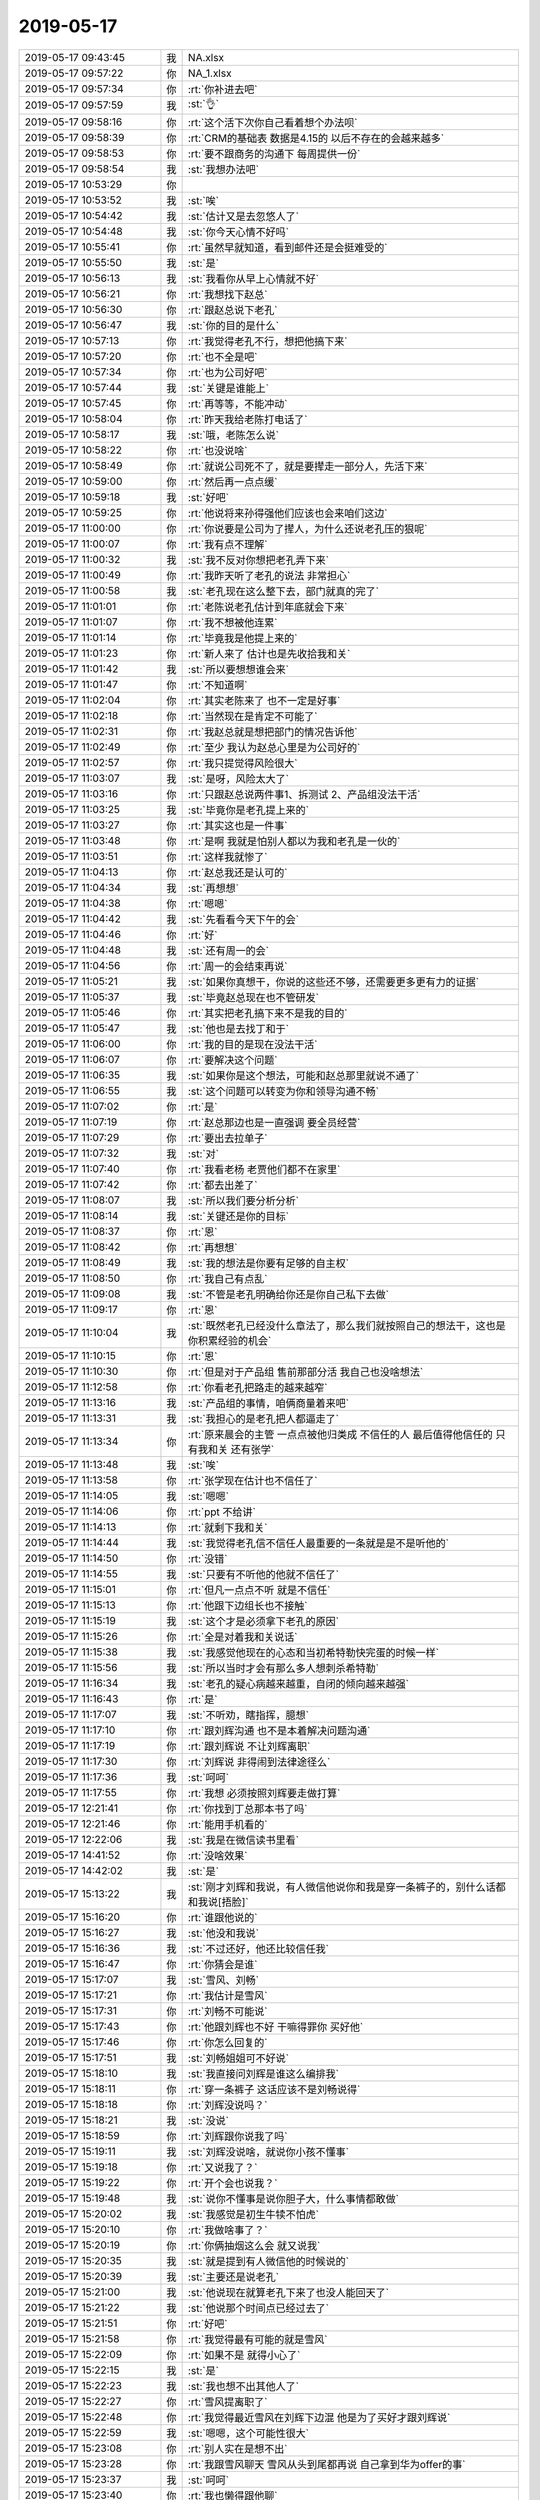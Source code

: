2019-05-17
-------------

.. list-table::
   :widths: 25, 1, 60

   * - 2019-05-17 09:43:45
     - 我
     - NA.xlsx
   * - 2019-05-17 09:57:22
     - 你
     - NA_1\.xlsx
   * - 2019-05-17 09:57:34
     - 你
     - :rt:`你补进去吧`
   * - 2019-05-17 09:57:59
     - 我
     - :st:`👌`
   * - 2019-05-17 09:58:16
     - 你
     - :rt:`这个活下次你自己看着想个办法呗`
   * - 2019-05-17 09:58:39
     - 你
     - :rt:`CRM的基础表 数据是4.15的 以后不存在的会越来越多`
   * - 2019-05-17 09:58:53
     - 你
     - :rt:`要不跟商务的沟通下 每周提供一份`
   * - 2019-05-17 09:58:54
     - 我
     - :st:`我想办法吧`
   * - 2019-05-17 10:53:29
     - 你
     - .. image:: /images/325533.jpg
          :width: 100px
   * - 2019-05-17 10:53:52
     - 我
     - :st:`唉`
   * - 2019-05-17 10:54:42
     - 我
     - :st:`估计又是去忽悠人了`
   * - 2019-05-17 10:54:48
     - 我
     - :st:`你今天心情不好吗`
   * - 2019-05-17 10:55:41
     - 你
     - :rt:`虽然早就知道，看到邮件还是会挺难受的`
   * - 2019-05-17 10:55:50
     - 我
     - :st:`是`
   * - 2019-05-17 10:56:13
     - 我
     - :st:`我看你从早上心情就不好`
   * - 2019-05-17 10:56:21
     - 你
     - :rt:`我想找下赵总`
   * - 2019-05-17 10:56:30
     - 你
     - :rt:`跟赵总说下老孔`
   * - 2019-05-17 10:56:47
     - 我
     - :st:`你的目的是什么`
   * - 2019-05-17 10:57:13
     - 你
     - :rt:`我觉得老孔不行，想把他搞下来`
   * - 2019-05-17 10:57:20
     - 你
     - :rt:`也不全是吧`
   * - 2019-05-17 10:57:34
     - 你
     - :rt:`也为公司好吧`
   * - 2019-05-17 10:57:44
     - 我
     - :st:`关键是谁能上`
   * - 2019-05-17 10:57:45
     - 你
     - :rt:`再等等，不能冲动`
   * - 2019-05-17 10:58:04
     - 你
     - :rt:`昨天我给老陈打电话了`
   * - 2019-05-17 10:58:17
     - 我
     - :st:`哦，老陈怎么说`
   * - 2019-05-17 10:58:22
     - 你
     - :rt:`也没说啥`
   * - 2019-05-17 10:58:49
     - 你
     - :rt:`就说公司死不了，就是要撵走一部分人，先活下来`
   * - 2019-05-17 10:59:00
     - 你
     - :rt:`然后再一点点缓`
   * - 2019-05-17 10:59:18
     - 我
     - :st:`好吧`
   * - 2019-05-17 10:59:25
     - 你
     - :rt:`他说将来孙得强他们应该也会来咱们这边`
   * - 2019-05-17 11:00:00
     - 你
     - :rt:`你说要是公司为了撵人，为什么还说老孔压的狠呢`
   * - 2019-05-17 11:00:07
     - 你
     - :rt:`我有点不理解`
   * - 2019-05-17 11:00:32
     - 我
     - :st:`我不反对你想把老孔弄下来`
   * - 2019-05-17 11:00:49
     - 你
     - :rt:`我昨天听了老孔的说法 非常担心`
   * - 2019-05-17 11:00:58
     - 我
     - :st:`老孔现在这么整下去，部门就真的完了`
   * - 2019-05-17 11:01:01
     - 你
     - :rt:`老陈说老孔估计到年底就会下来`
   * - 2019-05-17 11:01:07
     - 你
     - :rt:`我不想被他连累`
   * - 2019-05-17 11:01:14
     - 你
     - :rt:`毕竟我是他提上来的`
   * - 2019-05-17 11:01:23
     - 你
     - :rt:`新人来了 估计也是先收拾我和关`
   * - 2019-05-17 11:01:42
     - 我
     - :st:`所以要想想谁会来`
   * - 2019-05-17 11:01:47
     - 你
     - :rt:`不知道啊`
   * - 2019-05-17 11:02:04
     - 你
     - :rt:`其实老陈来了 也不一定是好事`
   * - 2019-05-17 11:02:18
     - 你
     - :rt:`当然现在是肯定不可能了`
   * - 2019-05-17 11:02:31
     - 你
     - :rt:`我赵总就是想把部门的情况告诉他`
   * - 2019-05-17 11:02:49
     - 你
     - :rt:`至少 我认为赵总心里是为公司好的`
   * - 2019-05-17 11:02:57
     - 你
     - :rt:`我只提觉得风险很大`
   * - 2019-05-17 11:03:07
     - 我
     - :st:`是呀，风险太大了`
   * - 2019-05-17 11:03:16
     - 你
     - :rt:`只跟赵总说两件事1、拆测试 2、产品组没法干活`
   * - 2019-05-17 11:03:25
     - 我
     - :st:`毕竟你是老孔提上来的`
   * - 2019-05-17 11:03:27
     - 你
     - :rt:`其实这也是一件事`
   * - 2019-05-17 11:03:48
     - 你
     - :rt:`是啊 我就是怕别人都以为我和老孔是一伙的`
   * - 2019-05-17 11:03:51
     - 你
     - :rt:`这样我就惨了`
   * - 2019-05-17 11:04:13
     - 你
     - :rt:`赵总我还是认可的`
   * - 2019-05-17 11:04:34
     - 我
     - :st:`再想想`
   * - 2019-05-17 11:04:38
     - 你
     - :rt:`嗯嗯`
   * - 2019-05-17 11:04:42
     - 我
     - :st:`先看看今天下午的会`
   * - 2019-05-17 11:04:46
     - 你
     - :rt:`好`
   * - 2019-05-17 11:04:48
     - 我
     - :st:`还有周一的会`
   * - 2019-05-17 11:04:56
     - 你
     - :rt:`周一的会结束再说`
   * - 2019-05-17 11:05:21
     - 我
     - :st:`如果你真想干，你说的这些还不够，还需要更多更有力的证据`
   * - 2019-05-17 11:05:37
     - 我
     - :st:`毕竟赵总现在也不管研发`
   * - 2019-05-17 11:05:46
     - 你
     - :rt:`其实把老孔搞下来不是我的目的`
   * - 2019-05-17 11:05:47
     - 我
     - :st:`他也是去找丁和于`
   * - 2019-05-17 11:06:00
     - 你
     - :rt:`我的目的是现在没法干活`
   * - 2019-05-17 11:06:07
     - 你
     - :rt:`要解决这个问题`
   * - 2019-05-17 11:06:35
     - 我
     - :st:`如果你是这个想法，可能和赵总那里就说不通了`
   * - 2019-05-17 11:06:55
     - 我
     - :st:`这个问题可以转变为你和领导沟通不畅`
   * - 2019-05-17 11:07:02
     - 你
     - :rt:`是`
   * - 2019-05-17 11:07:19
     - 你
     - :rt:`赵总那边也是一直强调 要全员经营`
   * - 2019-05-17 11:07:29
     - 你
     - :rt:`要出去拉单子`
   * - 2019-05-17 11:07:32
     - 我
     - :st:`对`
   * - 2019-05-17 11:07:40
     - 你
     - :rt:`我看老杨 老贾他们都不在家里`
   * - 2019-05-17 11:07:42
     - 你
     - :rt:`都去出差了`
   * - 2019-05-17 11:08:07
     - 我
     - :st:`所以我们要分析分析`
   * - 2019-05-17 11:08:14
     - 我
     - :st:`关键还是你的目标`
   * - 2019-05-17 11:08:37
     - 你
     - :rt:`恩`
   * - 2019-05-17 11:08:42
     - 你
     - :rt:`再想想`
   * - 2019-05-17 11:08:49
     - 我
     - :st:`我的想法是你要有足够的自主权`
   * - 2019-05-17 11:08:50
     - 你
     - :rt:`我自己有点乱`
   * - 2019-05-17 11:09:08
     - 我
     - :st:`不管是老孔明确给你还是你自己私下去做`
   * - 2019-05-17 11:09:17
     - 你
     - :rt:`恩`
   * - 2019-05-17 11:10:04
     - 我
     - :st:`既然老孔已经没什么章法了，那么我们就按照自己的想法干，这也是你积累经验的机会`
   * - 2019-05-17 11:10:15
     - 你
     - :rt:`恩`
   * - 2019-05-17 11:10:30
     - 你
     - :rt:`但是对于产品组 售前那部分活 我自己也没啥想法`
   * - 2019-05-17 11:12:58
     - 你
     - :rt:`你看老孔把路走的越来越窄`
   * - 2019-05-17 11:13:16
     - 我
     - :st:`产品组的事情，咱俩商量着来吧`
   * - 2019-05-17 11:13:31
     - 我
     - :st:`我担心的是老孔把人都逼走了`
   * - 2019-05-17 11:13:34
     - 你
     - :rt:`原来晨会的主管 一点点被他归类成 不信任的人 最后值得他信任的 只有我和关 还有张学`
   * - 2019-05-17 11:13:48
     - 我
     - :st:`唉`
   * - 2019-05-17 11:13:58
     - 你
     - :rt:`张学现在估计也不信任了`
   * - 2019-05-17 11:14:05
     - 我
     - :st:`嗯嗯`
   * - 2019-05-17 11:14:06
     - 你
     - :rt:`ppt 不给讲`
   * - 2019-05-17 11:14:13
     - 你
     - :rt:`就剩下我和关`
   * - 2019-05-17 11:14:44
     - 我
     - :st:`我觉得老孔信不信任人最重要的一条就是是不是听他的`
   * - 2019-05-17 11:14:50
     - 你
     - :rt:`没错`
   * - 2019-05-17 11:14:55
     - 我
     - :st:`只要有不听他的他就不信任了`
   * - 2019-05-17 11:15:01
     - 你
     - :rt:`但凡一点点不听 就是不信任`
   * - 2019-05-17 11:15:13
     - 你
     - :rt:`他跟下边组长也不接触`
   * - 2019-05-17 11:15:19
     - 我
     - :st:`这个才是必须拿下老孔的原因`
   * - 2019-05-17 11:15:26
     - 你
     - :rt:`全是对着我和关说话`
   * - 2019-05-17 11:15:38
     - 我
     - :st:`我感觉他现在的心态和当初希特勒快完蛋的时候一样`
   * - 2019-05-17 11:15:56
     - 我
     - :st:`所以当时才会有那么多人想刺杀希特勒`
   * - 2019-05-17 11:16:34
     - 我
     - :st:`老孔的疑心病越来越重，自闭的倾向越来越强`
   * - 2019-05-17 11:16:43
     - 你
     - :rt:`是`
   * - 2019-05-17 11:17:07
     - 我
     - :st:`不听劝，瞎指挥，臆想`
   * - 2019-05-17 11:17:10
     - 你
     - :rt:`跟刘辉沟通 也不是本着解决问题沟通`
   * - 2019-05-17 11:17:19
     - 你
     - :rt:`跟刘辉说 不让刘辉离职`
   * - 2019-05-17 11:17:30
     - 你
     - :rt:`刘辉说 非得闹到法律途径么`
   * - 2019-05-17 11:17:36
     - 我
     - :st:`呵呵`
   * - 2019-05-17 11:17:55
     - 你
     - :rt:`我想 必须按照刘辉要走做打算`
   * - 2019-05-17 12:21:41
     - 你
     - :rt:`你找到丁总那本书了吗`
   * - 2019-05-17 12:21:46
     - 你
     - :rt:`能用手机看的`
   * - 2019-05-17 12:22:06
     - 我
     - :st:`我是在微信读书里看`
   * - 2019-05-17 14:41:52
     - 你
     - :rt:`没啥效果`
   * - 2019-05-17 14:42:02
     - 我
     - :st:`是`
   * - 2019-05-17 15:13:22
     - 我
     - :st:`刚才刘辉和我说，有人微信他说你和我是穿一条裤子的，别什么话都和我说[捂脸]`
   * - 2019-05-17 15:16:20
     - 你
     - :rt:`谁跟他说的`
   * - 2019-05-17 15:16:27
     - 我
     - :st:`他没和我说`
   * - 2019-05-17 15:16:36
     - 我
     - :st:`不过还好，他还比较信任我`
   * - 2019-05-17 15:16:47
     - 你
     - :rt:`你猜会是谁`
   * - 2019-05-17 15:17:07
     - 我
     - :st:`雪风、刘畅`
   * - 2019-05-17 15:17:21
     - 你
     - :rt:`我估计是雪风`
   * - 2019-05-17 15:17:31
     - 你
     - :rt:`刘畅不可能说`
   * - 2019-05-17 15:17:43
     - 你
     - :rt:`他跟刘辉也不好 干嘛得罪你 买好他`
   * - 2019-05-17 15:17:46
     - 你
     - :rt:`你怎么回复的`
   * - 2019-05-17 15:17:51
     - 我
     - :st:`刘畅姐姐可不好说`
   * - 2019-05-17 15:18:10
     - 我
     - :st:`我直接问刘辉是谁这么编排我`
   * - 2019-05-17 15:18:11
     - 你
     - :rt:`穿一条裤子 这话应该不是刘畅说得`
   * - 2019-05-17 15:18:18
     - 你
     - :rt:`刘辉没说吗？`
   * - 2019-05-17 15:18:21
     - 我
     - :st:`没说`
   * - 2019-05-17 15:18:59
     - 你
     - :rt:`刘辉跟你说我了吗`
   * - 2019-05-17 15:19:11
     - 我
     - :st:`刘辉没说啥，就说你小孩不懂事`
   * - 2019-05-17 15:19:18
     - 你
     - :rt:`又说我了？`
   * - 2019-05-17 15:19:22
     - 你
     - :rt:`开个会也说我？`
   * - 2019-05-17 15:19:48
     - 我
     - :st:`说你不懂事是说你胆子大，什么事情都敢做`
   * - 2019-05-17 15:20:02
     - 我
     - :st:`我感觉是初生牛犊不怕虎`
   * - 2019-05-17 15:20:10
     - 你
     - :rt:`我做啥事了？`
   * - 2019-05-17 15:20:19
     - 你
     - :rt:`你俩抽烟这么会 就又说我`
   * - 2019-05-17 15:20:35
     - 我
     - :st:`就是提到有人微信他的时候说的`
   * - 2019-05-17 15:20:39
     - 我
     - :st:`主要还是说老孔`
   * - 2019-05-17 15:21:00
     - 我
     - :st:`他说现在就算老孔下来了也没人能回天了`
   * - 2019-05-17 15:21:22
     - 我
     - :st:`他说那个时间点已经过去了`
   * - 2019-05-17 15:21:51
     - 你
     - :rt:`好吧`
   * - 2019-05-17 15:21:58
     - 你
     - :rt:`我觉得最有可能的就是雪风`
   * - 2019-05-17 15:22:09
     - 你
     - :rt:`如果不是 就得小心了`
   * - 2019-05-17 15:22:15
     - 我
     - :st:`是`
   * - 2019-05-17 15:22:23
     - 我
     - :st:`我也想不出其他人了`
   * - 2019-05-17 15:22:27
     - 你
     - :rt:`雪风提离职了`
   * - 2019-05-17 15:22:48
     - 你
     - :rt:`我觉得最近雪风在刘辉下边混 他是为了买好才跟刘辉说`
   * - 2019-05-17 15:22:59
     - 我
     - :st:`嗯嗯，这个可能性很大`
   * - 2019-05-17 15:23:08
     - 你
     - :rt:`别人实在是想不出`
   * - 2019-05-17 15:23:28
     - 你
     - :rt:`我跟雪风聊天 雪风从头到尾都再说 自己拿到华为offer的事`
   * - 2019-05-17 15:23:37
     - 我
     - :st:`呵呵`
   * - 2019-05-17 15:23:40
     - 你
     - :rt:`我也懒得跟他聊`
   * - 2019-05-17 15:23:55
     - 你
     - :rt:`拿到offer 不敢去 跟没拿到有什么区别`
   * - 2019-05-17 15:23:59
     - 我
     - :st:`对呀`
   * - 2019-05-17 15:24:06
     - 你
     - :rt:`还不是从头再来`
   * - 2019-05-17 15:24:12
     - 我
     - :st:`他也就是靠着老陈`
   * - 2019-05-17 15:24:34
     - 你
     - :rt:`我昨天给老陈打电话 老陈说得就是雪风说得话 很明显是雪风跟他说的`
   * - 2019-05-17 15:24:38
     - 我
     - :st:`嗯嗯`
   * - 2019-05-17 15:24:52
     - 你
     - :rt:`收到离职申请 正常如何处理啊`
   * - 2019-05-17 15:25:13
     - 我
     - :st:`正常情况应该是老孔去处理`
   * - 2019-05-17 15:25:30
     - 我
     - :st:`原来是要本人在北森上提`
   * - 2019-05-17 15:25:41
     - 你
     - :rt:`他们都没抄送人力`
   * - 2019-05-17 15:26:27
     - 我
     - :st:`你问问老孔吧，正常程序是老孔和他们谈，谈完了以后让他们在北森上提离职申请`
   * - 2019-05-17 15:27:17
     - 你
     - :rt:`好`
   * - 2019-05-17 15:27:40
     - 我
     - :st:`刘辉现在担心他自己不好走`
   * - 2019-05-17 15:27:54
     - 你
     - :rt:`我到希望他们赶紧走`
   * - 2019-05-17 15:28:02
     - 你
     - :rt:`走了清净点`
   * - 2019-05-17 15:28:04
     - 我
     - :st:`说老孔已经把雪风移除关键信息群了，雪风这个肯定没问题`
   * - 2019-05-17 15:28:18
     - 你
     - :rt:`哦哦`
   * - 2019-05-17 15:28:51
     - 你
     - :rt:`我问刘辉是想走还是想留 想走我就说服老孔让他走 想留就再让他留几天 特也不正面回答我`
   * - 2019-05-17 15:29:01
     - 你
     - :rt:`估计还是怀疑我呢`
   * - 2019-05-17 15:29:26
     - 我
     - :st:`你自己的想法呢，是想留他还是想让他走`
   * - 2019-05-17 15:30:07
     - 你
     - :rt:`我想让他留到把ppt写出来`
   * - 2019-05-17 15:30:22
     - 我
     - :st:`这个肯定没有问题呀，一个月的离职期`
   * - 2019-05-17 15:30:40
     - 你
     - :rt:`我不想让他呆太久`
   * - 2019-05-17 15:30:55
     - 你
     - :rt:`呆着也没用 而且老影响建卯和维群`
   * - 2019-05-17 15:31:00
     - 我
     - :st:`刘辉自己不也说老孔让他至少把 PPT 写完吗`
   * - 2019-05-17 15:31:08
     - 你
     - :rt:`是`
   * - 2019-05-17 15:31:23
     - 我
     - :st:`这个问题不大`
   * - 2019-05-17 15:31:39
     - 我
     - :st:`没准为了走他还会上心呢`
   * - 2019-05-17 15:33:13
     - 你
     - :rt:`王树强怎么也走了呢`
   * - 2019-05-17 15:33:16
     - 你
     - :rt:`匪夷所思`
   * - 2019-05-17 15:33:31
     - 我
     - :st:`是，我也是太诧异了`
   * - 2019-05-17 15:35:53
     - 你
     - :rt:`研发还有啥戏`
   * - 2019-05-17 15:36:25
     - 我
     - :st:`研发必须恢复到开发中心的模式，否则肯定完了`
   * - 2019-05-17 15:36:43
     - 你
     - :rt:`我早上跟关说 没有测试 你们的版本OK吗`
   * - 2019-05-17 15:36:50
     - 你
     - :rt:`人家信誓旦旦的说就该这样`
   * - 2019-05-17 15:37:00
     - 你
     - :rt:`自己写的代码 必须自己负责 自己测`
   * - 2019-05-17 15:37:01
     - 你
     - :rt:`我靠`
   * - 2019-05-17 15:37:14
     - 你
     - :rt:`我当时就想你他妈出的版本 我们不用`
   * - 2019-05-17 15:37:16
     - 我
     - :st:`唉，我就是不相信他们自己呀`
   * - 2019-05-17 16:24:44
     - 我
     - :st:`亲，我今天有事要早点走，周一可能会请一天假`
   * - 2019-05-17 16:41:41
     - 你
     - :rt:`好`
   * - 2019-05-17 18:47:47
     - 你
     - :rt:`你媳妇没事吧`
   * - 2019-05-17 18:47:52
     - 你
     - :rt:`我刚有点空`
   * - 2019-05-17 18:48:03
     - 你
     - :rt:`雪风的离职申请 老孔批了`
   * - 2019-05-17 18:48:12
     - 我
     - :st:`没事，就是一个小手术`
   * - 2019-05-17 18:48:17
     - 我
     - :st:`嗯嗯`
   * - 2019-05-17 18:48:36
     - 你
     - :rt:`刘辉的 我看老孔是非要刘辉给于总汇报不可`
   * - 2019-05-17 18:48:37
     - 你
     - :rt:`不给批`
   * - 2019-05-17 18:48:59
     - 我
     - :st:`那就让刘辉和老孔谈吧`
   * - 2019-05-17 18:49:18
     - 我
     - :st:`我倒是也建议让刘辉去做 PPT`
   * - 2019-05-17 18:49:21
     - 你
     - :rt:`我问刘辉到底想不想走 他一直不说`
   * - 2019-05-17 18:49:39
     - 你
     - :rt:`8a肯定是老张做汇报`
   * - 2019-05-17 18:49:40
     - 我
     - :st:`他和我说是一定要走`
   * - 2019-05-17 18:50:06
     - 你
     - :rt:`咱们让刘辉去 你不觉得会很打脸么`
   * - 2019-05-17 18:50:13
     - 你
     - :rt:`打我的脸`
   * - 2019-05-17 18:50:40
     - 你
     - :rt:`说说老丁吧`
   * - 2019-05-17 18:50:44
     - 我
     - :st:`这事不好说`
   * - 2019-05-17 18:50:47
     - 你
     - :rt:`我觉得今天老丁表现不好`
   * - 2019-05-17 18:50:57
     - 我
     - :st:`要是只是产品组汇报就和你无关`
   * - 2019-05-17 18:51:02
     - 你
     - :rt:`或者说 老丁确实是不懂如何做公司`
   * - 2019-05-17 18:51:19
     - 我
     - :st:`我觉得老丁有没有说出来的东西`
   * - 2019-05-17 18:51:28
     - 你
     - :rt:`比如`
   * - 2019-05-17 18:51:49
     - 我
     - :st:`比如，他没说上市后他走不走`
   * - 2019-05-17 18:52:19
     - 你
     - :rt:`他要套现`
   * - 2019-05-17 18:52:39
     - 我
     - :st:`对，所以他对部门内的管理不关心`
   * - 2019-05-17 18:52:46
     - 你
     - :rt:`对`
   * - 2019-05-17 18:52:59
     - 我
     - :st:`我觉得最多是于总关心`
   * - 2019-05-17 18:53:09
     - 你
     - :rt:`是`
   * - 2019-05-17 18:53:31
     - 你
     - :rt:`你不觉得下边人跟他对话脱节吗`
   * - 2019-05-17 18:53:51
     - 我
     - :st:`其实老丁不是不懂，你看他说不应该把销售摊派给研发`
   * - 2019-05-17 18:54:07
     - 你
     - :rt:`但也不是很懂`
   * - 2019-05-17 18:54:09
     - 我
     - :st:`我觉得是下边人关心的，他不关心`
   * - 2019-05-17 18:54:21
     - 我
     - :st:`或者说老丁没空想这些`
   * - 2019-05-17 18:54:46
     - 我
     - :st:`他应该是不参与公司实际的管理的`
   * - 2019-05-17 18:54:59
     - 我
     - :st:`就是定几个大原则`
   * - 2019-05-17 18:55:07
     - 我
     - :st:`于总应该是总负责`
   * - 2019-05-17 18:55:26
     - 我
     - :st:`摊派的事情肯定是于总向他汇报的`
   * - 2019-05-17 18:57:30
     - 你
     - :rt:`是`
   * - 2019-05-17 18:58:53
     - 我
     - :st:`老丁虽然不想做管理，但是他对管理的本质把握很准。他只是不想去考虑那些细节。话句话说他就是做决策的人，不是具体落实的人`
   * - 2019-05-17 18:59:44
     - 我
     - :st:`像摊派这事本来是落实过程中的，但是其危害到了战略了，所以老丁今天特意敲打了老孔`
   * - 2019-05-17 19:20:31
     - 你
     - :rt:`是`
   * - 2019-05-17 19:28:28
     - 你
     - :rt:`下班了`
   * - 2019-05-17 19:29:11
     - 我
     - :st:`嗯嗯`